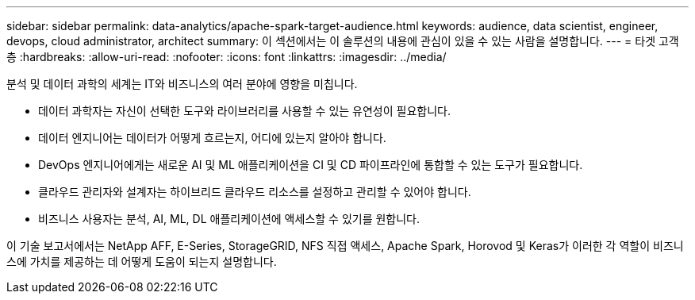 ---
sidebar: sidebar 
permalink: data-analytics/apache-spark-target-audience.html 
keywords: audience, data scientist, engineer, devops, cloud administrator, architect 
summary: 이 섹션에서는 이 솔루션의 내용에 관심이 있을 수 있는 사람을 설명합니다. 
---
= 타겟 고객층
:hardbreaks:
:allow-uri-read: 
:nofooter: 
:icons: font
:linkattrs: 
:imagesdir: ../media/


[role="lead"]
분석 및 데이터 과학의 세계는 IT와 비즈니스의 여러 분야에 영향을 미칩니다.

* 데이터 과학자는 자신이 선택한 도구와 라이브러리를 사용할 수 있는 유연성이 필요합니다.
* 데이터 엔지니어는 데이터가 어떻게 흐르는지, 어디에 있는지 알아야 합니다.
* DevOps 엔지니어에게는 새로운 AI 및 ML 애플리케이션을 CI 및 CD 파이프라인에 통합할 수 있는 도구가 필요합니다.
* 클라우드 관리자와 설계자는 하이브리드 클라우드 리소스를 설정하고 관리할 수 있어야 합니다.
* 비즈니스 사용자는 분석, AI, ML, DL 애플리케이션에 액세스할 수 있기를 원합니다.


이 기술 보고서에서는 NetApp AFF, E-Series, StorageGRID, NFS 직접 액세스, Apache Spark, Horovod 및 Keras가 이러한 각 역할이 비즈니스에 가치를 제공하는 데 어떻게 도움이 되는지 설명합니다.
